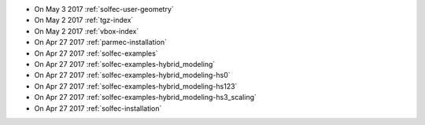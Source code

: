 
* On May 3 2017 :ref:`solfec-user-geometry`

* On May 2 2017 :ref:`tgz-index`

* On May 2 2017 :ref:`vbox-index`

* On Apr 27 2017 :ref:`parmec-installation`

* On Apr 27 2017 :ref:`solfec-examples`

* On Apr 27 2017 :ref:`solfec-examples-hybrid_modeling`

* On Apr 27 2017 :ref:`solfec-examples-hybrid_modeling-hs0`

* On Apr 27 2017 :ref:`solfec-examples-hybrid_modeling-hs123`

* On Apr 27 2017 :ref:`solfec-examples-hybrid_modeling-hs3_scaling`

* On Apr 27 2017 :ref:`solfec-installation`
